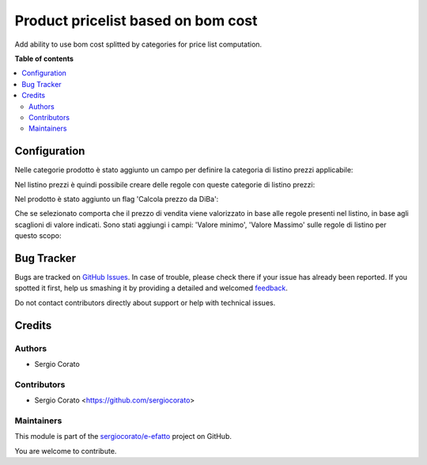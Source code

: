 ===================================
Product pricelist based on bom cost
===================================

.. !!!!!!!!!!!!!!!!!!!!!!!!!!!!!!!!!!!!!!!!!!!!!!!!!!!!
   !! This file is generated by oca-gen-addon-readme !!
   !! changes will be overwritten.                   !!
   !!!!!!!!!!!!!!!!!!!!!!!!!!!!!!!!!!!!!!!!!!!!!!!!!!!!

.. |badge1| image:: https://img.shields.io/badge/maturity-Beta-yellow.png
    :target: https://odoo-community.org/page/development-status
    :alt: Beta
.. |badge2| image:: https://img.shields.io/badge/github-sergiocorato%2Fe--efatto-lightgray.png?logo=github
    :target: https://github.com/sergiocorato/e-efatto/tree/12.0/product_pricelist_bom_cost
    :alt: sergiocorato/e-efatto

|badge1| |badge2| 

Add ability to use bom cost splitted by categories for price list computation.

**Table of contents**

.. contents::
   :local:

Configuration
=============

Nelle categorie prodotto è stato aggiunto un campo per definire la categoria di listino prezzi applicabile:

.. image:: https://raw.githubusercontent.com/sergiocorato/e-efatto/12.0/product_pricelist_bom_cost/static/description/listino.png
    :alt: Listino

Nel listino prezzi è quindi possibile creare delle regole con queste categorie di listino prezzi:

.. image:: https://raw.githubusercontent.com/sergiocorato/e-efatto/12.0/product_pricelist_bom_cost/static/description/costi.png
    :alt: Costi

Nel prodotto è stato aggiunto un flag 'Calcola prezzo da DiBa':

.. image:: https://raw.githubusercontent.com/sergiocorato/e-efatto/12.0/product_pricelist_bom_cost/static/description/vendita.png
    :alt: Vendita

Che se selezionato comporta che il prezzo di vendita viene valorizzato in base alle regole presenti nel listino, in base agli scaglioni di valore indicati. Sono stati aggiungi i campi: 'Valore minimo', 'Valore Massimo' sulle regole di listino per questo scopo:

.. image:: https://raw.githubusercontent.com/sergiocorato/e-efatto/12.0/product_pricelist_bom_cost/static/description/vendita.png
    :alt: Vendita

Bug Tracker
===========

Bugs are tracked on `GitHub Issues <https://github.com/sergiocorato/e-efatto/issues>`_.
In case of trouble, please check there if your issue has already been reported.
If you spotted it first, help us smashing it by providing a detailed and welcomed
`feedback <https://github.com/sergiocorato/e-efatto/issues/new?body=module:%20product_pricelist_bom_cost%0Aversion:%2012.0%0A%0A**Steps%20to%20reproduce**%0A-%20...%0A%0A**Current%20behavior**%0A%0A**Expected%20behavior**>`_.

Do not contact contributors directly about support or help with technical issues.

Credits
=======

Authors
~~~~~~~

* Sergio Corato

Contributors
~~~~~~~~~~~~

* Sergio Corato <https://github.com/sergiocorato>

Maintainers
~~~~~~~~~~~

This module is part of the `sergiocorato/e-efatto <https://github.com/sergiocorato/e-efatto/tree/12.0/product_pricelist_bom_cost>`_ project on GitHub.

You are welcome to contribute.

